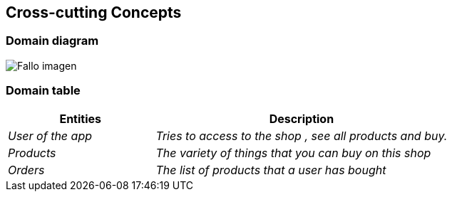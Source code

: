 [[section-concepts]]
== Cross-cutting Concepts

=== Domain diagram
:imagesdir: images/
image:08_domainModel.png["Fallo imagen"]

=== Domain table
[options="header",cols="1,2"]
|===
|Entities|Description
| _User of the app_  |_Tries to access to the shop , see all products and buy._
| _Products_|_The variety of things that you can buy on this shop_
| _Orders_ |_The list of products that a user has bought_
|===

